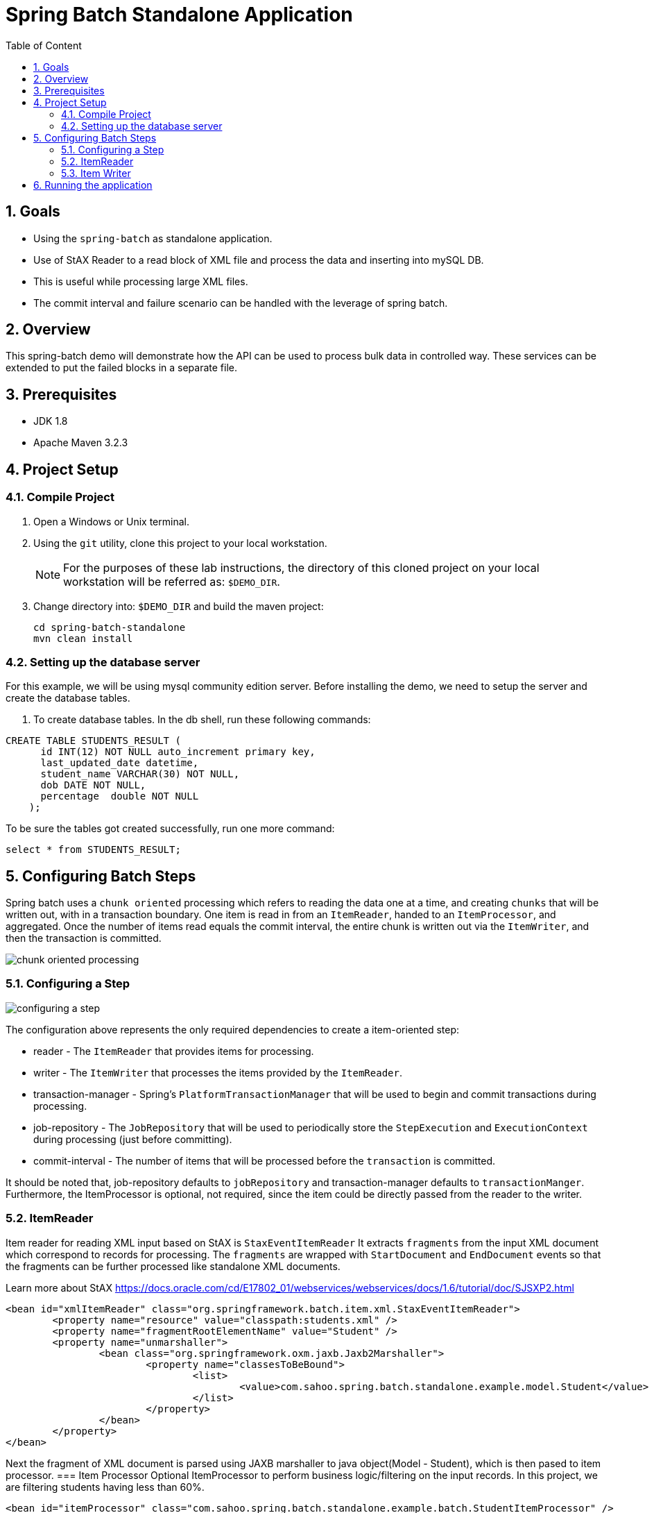 :sectanchors:
:toc: macro
:toclevels: 2
:toc-title: Table of Content
:numbered:

= Spring Batch Standalone Application

toc::[]

== Goals

* Using the `spring-batch` as standalone application.
* Use of StAX Reader to a read block of XML file and process the data and inserting into mySQL DB.
* This is useful while processing large XML files.
* The commit interval and failure scenario can be handled with the leverage of spring batch.

== Overview

This spring-batch demo will demonstrate how the API can be used to process bulk data in controlled way.
These services can be extended to put the failed blocks in a separate file.

== Prerequisites

- JDK 1.8
- Apache Maven 3.2.3

== Project Setup
=== Compile Project

. Open a Windows or Unix terminal.
. Using the `git` utility, clone this project to your local workstation.
+
NOTE: For the purposes of these lab instructions, the directory of this cloned project on your local workstation will be referred as: `$DEMO_DIR`.
. Change directory into: `$DEMO_DIR` and build the maven project:
+
----
cd spring-batch-standalone
mvn clean install
----

=== Setting up the database server

For this example, we will be using mysql community edition server. Before installing the demo, we need to setup the server and create the database tables.

. To create database tables.
In the db shell, run these following commands:
[source,sql]
----
CREATE TABLE STUDENTS_RESULT (
      id INT(12) NOT NULL auto_increment primary key,
      last_updated_date datetime,      
      student_name VARCHAR(30) NOT NULL,
      dob DATE NOT NULL,
      percentage  double NOT NULL
    );
----
To be sure the tables got created successfully, run one more command:
[source,sql]
----
select * from STUDENTS_RESULT;
----
== Configuring Batch Steps
Spring batch uses a `chunk oriented` processing which refers to reading the data one at a time, and creating `chunks` that will be written out, with in a transaction boundary. One item is read in from an `ItemReader`, handed to an `ItemProcessor`, and aggregated. Once the number of items read equals the commit interval, the entire chunk is written out via the `ItemWriter`, and then the transaction is committed.

image::/images/chunk-oriented-processing.png[]

=== Configuring a Step

image::/images/configuring-a-step.png[]

The configuration above represents the only required dependencies to create a item-oriented step:

* reader - The `ItemReader` that provides items for processing.
* writer - The `ItemWriter` that processes the items provided by the `ItemReader`.
* transaction-manager - Spring's `PlatformTransactionManager` that will be used to begin and commit transactions during processing.
* job-repository - The `JobRepository` that will be used to periodically store the `StepExecution` and `ExecutionContext` during processing (just before committing). 
* commit-interval - The number of items that will be processed before the `transaction` is committed.

It should be noted that, job-repository defaults to `jobRepository` and transaction-manager defaults to `transactionManger`. Furthermore, the ItemProcessor is optional, not required, since the item could be directly passed from the reader to the writer.

=== ItemReader
Item reader for reading XML input based on StAX is `StaxEventItemReader`
It extracts `fragments` from the input XML document which correspond to records for processing. The `fragments` are wrapped with `StartDocument` and `EndDocument` events so that the fragments can be further processed like standalone XML documents.

Learn more about StAX https://docs.oracle.com/cd/E17802_01/webservices/webservices/docs/1.6/tutorial/doc/SJSXP2.html
----
<bean id="xmlItemReader" class="org.springframework.batch.item.xml.StaxEventItemReader"> 
	<property name="resource" value="classpath:students.xml" /> 
	<property name="fragmentRootElementName" value="Student" /> 
	<property name="unmarshaller">
		<bean class="org.springframework.oxm.jaxb.Jaxb2Marshaller">
			<property name="classesToBeBound">
				<list>
					<value>com.sahoo.spring.batch.standalone.example.model.Student</value>
				</list>
			</property>
		</bean>
	</property>
</bean>
----
Next the fragment of XML document is parsed using JAXB marshaller to java object(Model - Student), which is then pased to item processor.
=== Item Processor
Optional ItemProcessor to perform business logic/filtering on the input records. In this project, we are filtering students having less than 60%.
----
<bean id="itemProcessor" class="com.sahoo.spring.batch.standalone.example.batch.StudentItemProcessor" />
----
=== Item Writer
In this example project, we have used `JdbcBatchItemWriter` to execute a batch of statements for all items.
----
<bean id="databaseItemWriter" class="org.springframework.batch.item.database.JdbcBatchItemWriter">
	<property name="dataSource" ref="dataSource" />
	<property name="sql">
		<value>
			<![CDATA[        
				insert into STUDENTS_RESULT(LAST_UPDATED_DATE, STUDENT_NAME, DOB, PERCENTAGE) 
				values (NOW(), ?, ?, ?)
			]]>
		</value>
	</property>

	<property name="ItemPreparedStatementSetter">
		<bean class="com.sahoo.spring.batch.standalone.example.batch.StudentItemPreparedStatementSetter" />
	</property>
</bean>
----
`JdbcBatchItemWriter` need an SQL query and a special callback in the form of `ItemPreparedStatementSetter`. We need a custom setter to handle the conversion between Jodatime LocalDate and MySQL DATE.

== Running the application

You can execute the application using maven command or run as Java Application from IDE.

invoking `mvn exec:java` on the command line will invoke the plugin which is configured to execute the class `com.sahoo.spring.batch.standalone.example.App`

You will see the following console output after successful run:
----
2016-11-15 15:32:24 INFO  XmlBeanDefinitionReader:317 - Loading XML bean definitions from class path resource [batch-context.xml]
2016-11-15 15:32:24 INFO  XmlBeanDefinitionReader:317 - Loading XML bean definitions from class path resource [datasource.xml]
2016-11-15 15:32:24 INFO  DriverManagerDataSource:133 - Loaded JDBC driver: com.mysql.jdbc.Driver
2016-11-15 15:32:24 INFO  SimpleJobLauncher:195 - No TaskExecutor has been set, defaulting to synchronous executor.
2016-11-15 15:32:24 INFO  Jaxb2Marshaller:518 - Creating JAXBContext with classes to be bound [class com.sahoo.spring.batch.standalone.example.model.Student]
2016-11-15 15:32:24 INFO  SimpleJobLauncher:133 - Job: [FlowJob: [name=studentsJob]] launched with the following parameters: [{}]
2016-11-15 15:32:24 INFO  StudentJobListener:18 - Job starts at :2016-11-15T15:32:24.797
2016-11-15 15:32:24 INFO  SimpleStepHandler:146 - Executing step: [step1]
2016-11-15 15:32:25 INFO  StudentJobListener:24 - Job stops at : 2016-11-15T15:32:25.266
2016-11-15 15:32:25 INFO  StudentJobListener:25 - Total time take in millis : 10
2016-11-15 15:32:25 INFO  SimpleJobLauncher:136 - Job: [FlowJob: [name=studentsJob]] completed with the following parameters: [{}] and the following status: [COMPLETED]
Job Exit Status : COMPLETED
----
And finally, check the STUDENTS_RESULT in mysql DB.
image::/images/Batch_Result.png[]

Records are saved in DB, you can see the students having less than 75% are missing which are filtered in procesor.